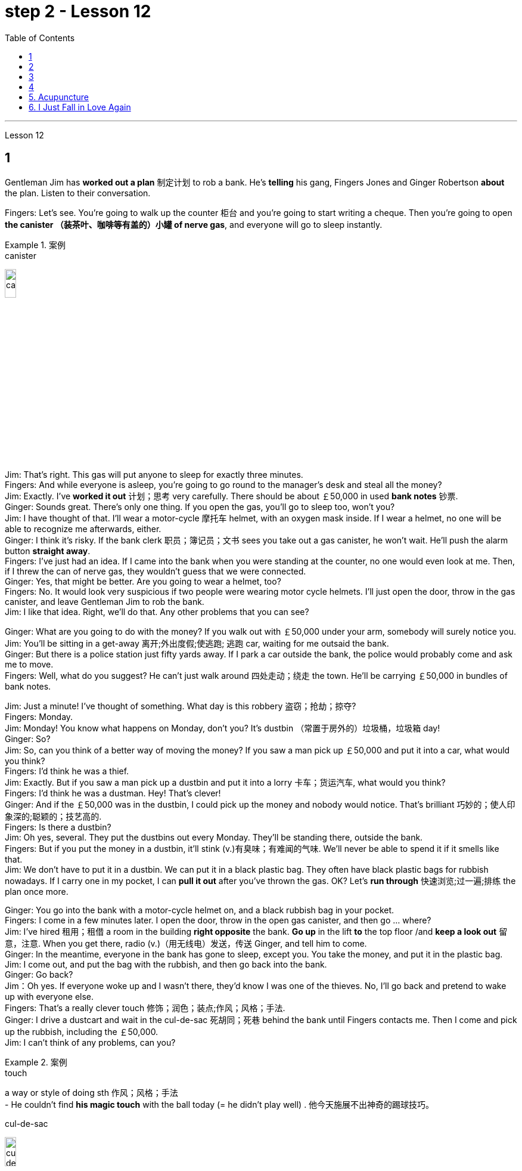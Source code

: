 
= step 2 - Lesson 12
:toc:


---



Lesson 12 +

== 1

Gentleman Jim has *worked out a plan* 制定计划 to rob a bank. He's *telling* his gang, Fingers Jones and Ginger Robertson *about* the plan. Listen to their conversation. +

Fingers: Let's see. You're going to walk up the counter 柜台 and you're going to start writing a cheque. Then you're going to open *the canister （装茶叶、咖啡等有盖的）小罐 of nerve gas*, and everyone will go to sleep instantly. +

.案例
====
.canister
image:../img/canister.jpg[,15%]
====

Jim: That's right. This gas will put anyone to sleep for exactly three minutes. +
Fingers: And while everyone is asleep, you're going to go round to the manager's desk and steal all the money? +
Jim: Exactly. I've *worked it out* 计划；思考 very carefully. There should be about ￡50,000 in used *bank notes* 钞票. +
Ginger: Sounds great. There's only one thing. If you open the gas, you'll go to sleep too, won't you? +
Jim: I have thought of that. I'll wear a motor-cycle 摩托车 helmet, with an oxygen mask inside. If I wear a helmet, no one will be able to recognize me afterwards, either. +
Ginger: I think it's risky. If the bank clerk 职员；簿记员；文书 sees you take out a gas canister, he won't wait. He'll push the alarm button *straight away*. +
Fingers: I've just had an idea. If I came into the bank when you were standing at the counter, no one would even look at me. Then, if I threw the can of nerve gas, they wouldn't guess that we were connected. +
Ginger: Yes, that might be better. Are you going to wear a helmet, too? +
Fingers: No. It would look very suspicious if two people were wearing motor cycle helmets. I'll just open the door, throw in the gas canister, and leave Gentleman Jim to rob the bank. +
Jim: I like that idea. Right, we'll do that. Any other problems that you can see? +

Ginger: What are you going to do with the money? If you walk out with ￡50,000 under your arm, somebody will surely notice you. +
Jim: You'll be sitting in a get-away 离开;外出度假;使逃跑; 逃跑 car, waiting for me outsaid the bank. +
Ginger: But there is a police station just fifty yards away. If I park a car outside the bank, the police would probably come and ask me to move. +
Fingers: Well, what do you suggest? He can't just walk around 四处走动；绕走 the town. He'll be carrying ￡50,000 in bundles of bank notes. +

Jim: Just a minute! I've thought of something. What day is this robbery 盗窃；抢劫；掠夺? +
Fingers: Monday. +
Jim: Monday! You know what happens on Monday, don't you? It's dustbin  （常置于房外的）垃圾桶，垃圾箱 day! +
Ginger: So? +
Jim: So, can you think of a better way of moving the money? If you saw a man pick up ￡50,000 and put it into a car, what would you think? +
Fingers: I'd think he was a thief. +
Jim: Exactly. But if you saw a man pick up a dustbin and put it into a lorry 卡车；货运汽车, what would you think? +
Fingers: I'd think he was a dustman. Hey! That's clever! +
Ginger: And if the ￡50,000 was in the dustbin, I could pick up the money and nobody would notice. That's brilliant 巧妙的；使人印象深的;聪颖的；技艺高的. +
Fingers: Is there a dustbin? +
Jim: Oh yes, several. They put the dustbins out every Monday. They'll be standing there, outside the bank. +
Fingers: But if you put the money in a dustbin, it'll stink (v.)有臭味；有难闻的气味. We'll never be able to spend it if it smells like that. +
Jim: We don't have to put it in a dustbin. We can put it in a black plastic bag. They often have black plastic bags for rubbish nowadays. If I carry one in my pocket, I can *pull it out* after you've thrown the gas. OK? Let's *run through* 快速浏览;过一遍;排练 the plan once more. +

Ginger: You go into the bank with a motor-cycle helmet on, and a black rubbish bag in your pocket. +
Fingers: I come in a few minutes later. I open the door, throw in the open gas canister, and then go ... where? +
Jim: I've hired  租用；租借 a room in the building *right opposite* the bank. *Go up* in the lift *to* the top floor /and *keep a look out* 留意，注意. When you get there, radio (v.)（用无线电）发送，传送 Ginger, and tell him to come. +
Ginger: In the meantime, everyone in the bank has gone to sleep, except you. You take the money, and put it in the plastic bag. +
Jim: I come out, and put the bag with the rubbish, and then go back into the bank. +
Ginger: Go back? +
Jim：Oh yes. If everyone woke up and I wasn't there, they'd know I was one of the thieves. No, I'll go back and pretend to wake up with everyone else. +
Fingers: That's a really clever touch 修饰；润色；装点;作风；风格；手法. +
Ginger: I drive a dustcart and wait in the cul-de-sac 死胡同；死巷 behind the bank until Fingers contacts me. Then I come and pick up the rubbish, including the ￡50,000. +
Jim: I can't think of any problems, can you?


.案例
====
.touch
a way or style of doing sth 作风；风格；手法 +
- He couldn't find *his magic touch* with the ball today (= he didn't play well) . 他今天施展不出神奇的踢球技巧。

.cul-de-sac
image:../img/cul-de-sac.jpg[,15%]
====

吉姆绅士制定了抢劫银行的计划。他正在向他的帮派手指琼斯和金杰·罗伯逊讲述这个计划。听听他们的谈话。 +
手指：让我们看看。您将走到柜台并开始写一张支票。然后你将打开神经毒气罐，每个人都会立即进入睡眠状态。 +
吉姆：没错。这种气体可以让任何人睡足三分钟。 +
Fingers：趁大家都睡了的时候，你要跑到经理办公桌前偷走所有的钱？ +
吉姆：没错。我已经非常仔细地解决了。用过的纸币应该有5万英镑左右。 +
姜：听起来很棒。只有一件事。如果你打开煤气，你也会去睡觉，不是吗？ +
吉姆：我已经想到了。我会戴上摩托车头盔，里面有氧气面罩。如果我戴上头盔，以后也没有人能认出我。 +
姜：我认为这是有风险的。如果银行职员看到你拿出煤气罐，他不会等待。他会立即按下警报按钮。 +
手指：我刚刚有了一个主意。如果当你站在柜台时我走进银行，没有人会看我一眼。然后，如果我扔掉一罐神经毒气，他们就不会猜到我们有联系。 +
金杰：是的，这样可能会更好。你也要戴头盔吗？ +
Fingers：没有。如果两个人都戴着摩托车头盔，就会显得很可疑。我就打开门，扔进煤气罐，然后让吉姆先生去抢劫银行。 +
吉姆：我喜欢这个主意。好的，我们会这么做的。您还可以看到其他问题吗？ +
姜：你打算用这些钱做什么？如果你腋下夹着5万英镑走出去，肯定会有人注意到你。 +
吉姆：你会坐在一辆逃亡车里，在银行外面等我。 +
金杰：但是五十码外就有一个警察局。如果我把车停在银行外面，警察可能会过来叫我走开。 +
手指：嗯，你有什么建议？他不能只是在城里走来走去。他将携带一捆捆价值 5 万英镑的钞票。 +
吉姆：等一下！我想到了一件事。这次抢劫是哪一天？ +
  手指：周一。 +
吉姆：星期一！你知道周一会发生什么，不是吗？今天是垃圾箱日！ +
  姜：所以呢？ +
吉姆：那么，你能想出更好的转移资金的方法吗？如果你看到一个人捡起5万英镑放进车里，你会怎么想？ +
Fingers：我认为他是个小偷。 +
吉姆：没错。但如果你看到一个人捡起一个垃圾箱并将其放入卡车，你会怎么想？ +
手指：我认为他是一名清洁工。嘿！太聪明了！ +
Ginger：如果 50,000 英镑在垃圾箱里，我可以捡起这笔钱，没有人会注意到。太精彩了。 +
手指：有垃圾箱吗？ +
吉姆：哦，是的，有几个。他们每周一都会把垃圾箱倒掉。他们会站在银行外面。 +
手指：但是如果你把钱放进垃圾箱，它就会发臭。如果闻起来像那样的话，我们就永远无法花掉它。 +
吉姆：我们不必把它扔进垃圾箱。我们可以把它放在一个黑色的塑料袋里。现在他们经常用黑色塑料袋装垃圾。如果我口袋里有一个，我可以在你放完汽油后把它拿出来。好的？让我们再次回顾一下这个计划。 +
金杰：你戴着摩托车头盔走进银行，口袋里揣着一个黑色垃圾袋。 +
Fingers：几分钟后我就进来了。我打开门，把打开的煤气罐扔进去，然后去……​哪里？ +
吉姆：我在银行对面的大楼里租了一个房间。乘电梯到顶层并留意观察。当你到达那里时，给金杰发无线电，告诉他来。 +
金杰：与此同时，银行里的每个人都已经睡觉了，除了你。你拿着钱，把它放进塑料袋里。 +
吉姆：我出来，把垃圾放进袋子里，然后回到银行。 +
  姜：回去吗？ +
吉姆：哦，是的。如果每个人都醒来而我不在场，他们就会知道我是小偷之一。不，我要回去假装和其他人一起醒来。 +
手指：这是一个非常聪明的触摸。 +
金杰：我开着一辆垃圾车，在银行后面的死胡同里等着，直到手指联系我。然后我就来捡垃圾，包括那5万英镑。 +
吉姆：我想不出任何问题，你能吗？ +


---

== 2

(Doorbell rings. Door opens.) +
Boss: *At long last* 终于,总算! Why did it take you so long? +

.案例
====
.at long last
终于：表示经过漫长的等待或努力后，最终发生或实现了某事。 +
- After years of hard work, she finally achieved her dream job *at long last*. 经过多年的努力，她终于实现了她的梦想工作。

====

1st villain 反派角色，反面人物; 罪犯: Er ... *I really am sorry about* this, boss ... +
Boss: Come on! What happened? Where's the money? +
1st villain: Well, it's a long story. We parked outside the bank, OK, on South Street, and I went in and got the money — you know, no problems, they just filled the bag like you said they would. I went outside, jumped into the car, and *off we went*. +

.案例
====
.and off we went
*off we went 是倒装，正确语序是 we went off*，我们出发了. +
Off we go 也可以单独成句，是很常见的用法。中文是：我们走, 我们走喽！出发喽！等等
====

Boss: Yes, yes, yes. And then? +
2nd villain: We turned right up Forest Road, and of course `主` the traffic lights at the High Street crossroads `谓` were against us. And when they went green the stupid car stalled  （使）熄火，抛锚, didn't it? I mean, it was dead —  +
1st villain: So I had to get out and *push*, all the way 一直到底，一路上 *to* the garage 后定 opposite the school. I don't know why Jim here couldn't fix it. I mean, the car was your responsibility, wasn't it? +
2nd villain: Yeah, but it was you that stole it, wasn't it? Why didn't you get a better one? +
1st villain: OK, it was my fault. I'm sorry. +
2nd villain: The mechanic 机械师；机械修理工；技工 said it would take at least two days to fix it — so we just had to leave it there and walk. +
1st villain: Well, we *crossed 穿越；越过；横过；渡过 over* Church Lane, and you'll never believe what happened next, just outside the Police Station, too. +

.案例
====
.cross
(v.)*~ (over) (from...) (to/into...) / ~ (over) (sth)* : to go across; to pass or stretch from one side to the other 穿越；越过；横过；渡过
[ V] +
- I waved and she *crossed over* (= crossed the road towards me) . 我挥了挥手，她便横穿马路朝我走来。 +
- A look of annoyance *crossed her face* . 恼怒的神色从她脸上掠过。
====

2nd villain: Look, it wasn't my fault. You were responsible for providing the bag — I couldn't help it 我没有办法 if the catch  接（球等）;（儿童）传接球游戏;扣拴物；扣件 broke. +
1st villain: It took us five minutes to pick up 拾起 all the notes 票据;纸币 again. +
Boss: Fine, fine, fine. But where is the money? +
2nd villain: We're getting there, boss. Anyway, we ran to where the second car was parked, outside the library 图书馆 in Ox Lane 小巷；胡同；里弄 — you know, we were going to switch  交换；掉换；转换；对调 cars there — and then — you know, this is just unbelievable —  +
1st villain:  — yeah. We drove up 向上行驶,驱车来到 Church Lane, but they were *digging up* （在播种或建筑前）掘地，平整土地 the road just by the church, so we had to take the left fork （道路、河流等的）分岔处，分流处，岔口，岔路 and go all the way round the north side of the park. And then, just before the London Road roundabout （交通）环岛 —  +

.案例
====
.fork
a place where a road, river, etc. divides into two parts; either of these two parts （道路、河流等的）分岔处，分流处，岔口，岔路 +
• Take the right fork. 走右边的岔路。

.roundabout
image:../img/roundabout.jpg[,15%]
====

2nd villain:  — some idiot 白痴，笨蛋 must have *driven* out from the railway station [伴随状 without looking right] *into* the side of a lorry. The road was completely blocked 封锁的; 闭塞的; 堵住的. There was nothing for it but to abandon the car and walk the rest of the way. +
Boss: All right, it's a very fascinating 极有吸引力的；迷人的 story. But I still want to have a look at 看一看，查看 the money. +
1st villain: Well, that's the thing, boss. I mean, I'm terribly sorry, but this idiot must have left it somewhere. +
2nd villain: Who are you calling an idiot? I had nothing to do with it. You were carrying the bag. +
1st villain: No. I wasn't. I gave it to you ...


（门铃响了。门打开了。） +
老板：终于来了！为什么你花了这么长时间？ +
第一反派：呃……​真的很抱歉，老大……​ +
老板：来吧！发生了什么？钱在哪里？ +
第一反派：嗯，说来话长。我们把车停在银行外，好吧，在南街，我进去拿了钱——你知道，没问题，他们只是像你说的那样装满了袋子。我走到外面，跳进车里，然后我们就出发了。 +
老板：对，对，对。进而？ +
第二个坏人：我们右转进入森林路，当然，高街十字路口的红绿灯对我们不利。当他们变绿时，那辆愚蠢的车就熄火了，不是吗？我的意思是，它已经死了—— +
第一个恶棍：所以我不得不下车推，一路推到学校对面的车库。我不知道为什么吉姆在这里无法修复它。我的意思是，这辆车是你的责任，不是吗？ +
坏人二号：是啊，但是是你偷的，不是吗？为什么你没有买一个更好的呢？ +
第一个恶棍：好吧，这是我的错。对不起。 +
第二个恶棍：机械师说至少需要两天才能修复它 - 所以我们只能把它留在那里然后步行。 +
第一个恶棍：嗯，我们穿过了教堂巷，你永远不会相信接下来发生的事情，就在警察局外面。 +
第二个坏人：听着，这不是我的错。你负责提供袋子——如果挂钩坏了我也无能为力。 +
第一个恶棍：我们花了五分钟才把所有的笔记都捡起来。 +
老板：好的，好的，好的。但钱在哪里？ +
第二个恶棍：我们快到了，老大。不管怎样，我们跑到了第二辆车停的地方，在牛巷的图书馆外面——你知道，我们要在那里换车——然后——你知道，这真是令人难以置信—— +
第一个恶棍：——是的。我们开车沿着教堂巷行驶，但他们正在教堂旁边挖路，所以我们不得不走左边的岔路，一直绕着公园的北侧走。然后，就在伦敦路环岛之前—— +
第二个恶棍：——肯定是有个白痴从火车站驶出，根本没看向右边就撞上了一辆卡车。整条路都被堵住了。 +
老板：好吧，这是一个非常有趣的故事。但我还是想看看钱。 +
第一个恶棍：嗯，就是这样，老大。我的意思是，我非常抱歉，但是这个白痴一定把它忘在某个地方了。 +
第二个坏人：你说谁是白痴？我与此无关。你背着包。 +
第一个恶棍：不，我不是。我把它给了你……​ +

---

== 3

Man: Excuse me, madam. +
Woman: Yes? +
Man: Would you mind letting me take a look in your bag? +
Woman: I beg your pardon? +
Man: I'd like to look into your bag, if you don't mind. +
Woman: Well I'm afraid I certainly do mind, *if it's all the same to you*. Now go away. Impertinence (n.)粗鲁; 无礼; 鲁莽! +

.案例
====
.if it's all the same to you. = If you don't mind, if it's okay with you (I'd like to get started)  如果对你来说没什么差别, 如果你不介意，如果你同意的话（我想开始）
====

Man: I'm afraid I shall have to insist, madam. +
Woman: And just who are you to insist, may I ask? I advise you to *take yourself off*  (常指突然且出人意料地) 离开 , young man, before I call a policeman. +
Man: I am a policeman, madam. Here's my identity card. +
Woman: What? Oh ... well ... and just what right does that give you to go around looking into people's bags? +
Man: *None whatsoever* 任何 (用于名词词组之后，强调否定陈述), unless I have reason to believe that there's something in the bags belonging to someone else? +

.案例
====
.None whatsoever 毫无任何：表示完全没有或没有任何一点。
- I have no interest in that movie, *none whatsoever*. 我对那部电影没有任何兴趣。
====

Woman: What do you mean belonging to someone else? +
Man: Well, perhaps, things that haven't been paid for? +
Woman: Are you talking about stolen goods? That's a nice way to talk, I must say. I don't know *what things are coming to* when perfectly honest citizens *get stopped* 被拦下 in the street and have their bags examined. A nice state of affairs! +

.案例
====
- "What things are coming to" 翻译为 "现在的情况是怎么了" 或 "事情都变成什么样了"，以表达对当前情况的不满和担忧。
- get stopped 被拦下：被警察、保安或其他人拦下来进行检查或询问。 +
I always *get stopped* by security at the airport. 我总是被机场安检拦下来检查。
- "A nice state of affairs" 翻译为 "真是一团糟" 或 "这可真是个好局面"，以表达对混乱或不愉快的情况的不满。
====

Man: Exactly, but if the citizens are honest, they wouldn't mind, would they? So may I look in your bag, madam? We don't want to make a fuss 无谓的激动（或忧虑、活动）；大惊小怪;（为小事）大吵大闹，大发牢骚, do we? +
Woman: Fuss? Who's making a fuss? Stopping people in the street and demanding to see what they've got in their bags. Charming! （表示对某人的行为评价不高）真是太好了  That's what I call it, charming! Now go away; I've got a train to catch. +
Man: I'm sorry. I'm trying to do my job *as politely as possible* but I'm afraid you're making it rather difficult. However, I must insist on seeing what you have in your bag. +
Woman: And *what*, precisely 准确地；恰好地, *do you expect* to find in there? The Crown 王冠 Jewels? +
Man: No need to be sarcastic 讽刺的；嘲讽的；挖苦的, Madam. I thought I'd made myself plain 坦诚的；直率的；直接的. If there's nothing in there which doesn't belong to you, you can go *straight off* 直接地，立即地 and catch your train and I'll apologize for the inconvenience 不便；麻烦；困难. +
Women: Oh, very well. Anything to help the police. +
Man: Thank you, madam. +
Woman: Not at all, only too happy to cooperate. There you are. 一点也不;不用谢，不客气，只是很乐意合作。给你。 +
Man: Thank you，Mm. Six lipsticks 口红；唇膏? +
Woman: Yes, nothing unusual in that. I like to change the colour with my mood. +
Man: And five powder-compacts 带镜小粉盒? +

.案例
====
.powder-compact
image:../img/powder-compact.jpg[,10%]

.compact
a small flat box with a mirror, containing powder that women use on their faces 带镜小粉盒
====

Woman: I use a lot of powder. I don't want to embarrass （尤指在社交场合）使窘迫，使尴尬 you, but I sweat 出汗；流汗 a lot. (Laughs) +
Man: And ten men's watches? +
Woman: Er, yes. I get very nervous if I don't know the time. Anxiety, you know. We all *suffer (v.)（因疾病、痛苦、悲伤等）受苦，受难，受折磨 from it* in this day and age. +
Man: I see you smoke a lot, too, madam. Fifteen cigarette lighters 打火机? +
Woman: Yes, I am rather a heavy smoker. And ... and I use them for *finding my way in the dark* and ... and for finding the keyhole 锁眼；钥匙孔 late at night. And ... and I happen to collect lighters. It's my hobby. I have a superb 极佳的；卓越的；质量极高的 collection at home. +
Man: I bet you do, madam. Well, I'm afraid I'm going to have to ask you to come along with me 跟我一起走. +
Woman: How dare you! I don't go out with strange men. And anyway I told you I have a train to catch. +
Man: I'm afraid you won't be catching it today, madam. Now are you going to come along quietly or am I going to have to call for help? +
Woman: But this is outrageous 骇人的；无法容忍的;反常的；令人惊讶的! (Start fade 逐渐消逝；逐渐消失) *I shall complain to* my MP 议员. One *has to* carry one's valuables (n.)（尤指私人的）贵重物品 around these days; *one's house might be broken into* while one's out ...

.案例
====
.MP  +
(n.)  the abbreviation for ‘Member of Parliament’ (a person who has been elected to represent the people of a particular area in a parliament) 议员（全写为Member of Parliament，经选举在议会中代表某一选区者）
====

男：对不起，女士。 +
 女：是吗？ +
男：你介意让我看一下你的包吗？ +
女：请原谅？ +
男：如果你不介意的话，我想看看你的包。 +
女：嗯，恐怕我确实介意，如果你也一样的话。现在走开。无礼！ +
男： 恐怕我得坚持，女士。 +
女：请问你是谁，敢这么坚持？我建议你在我叫警察之前先离开，年轻人。 +
男：女士，我是一名警察。这是我的身份证。 +
女：什么？哦……好吧……那你有什么权利到处查看人们的包呢？ +
男：没有什么，除非我有理由相信袋子里有东西属于别人？ +
女：什么叫属于别​​人？ +
男：嗯，也许是那些还没付钱的东西？ +
女：你说的是赃物吗？我必须说，这是一种很好的谈话方式。我不知道当完全诚实的公民在街上被拦下并检查他们的包时会发生什么。好一个状况啊！ +
男：没错，但是如果公民是诚实的，他们就不会介意，不是吗？女士，我可以看一下您的包吗？我们不想大惊小怪，不是吗？ +
女：闹？谁在大惊小怪？在街上拦住行人并要求查看他们包里的东西。迷人！这就是我所说的，迷人！现在走开；我有一趟火车要赶。 +
男：对不起。我试图尽可能有礼貌地完成我的工作，但我担心你让这件事变得相当困难。不过，我必须坚持看看你包里有什么。 +
女：那么，确切地说，你希望在那里找到什么？皇冠上的宝石？ +
男：女士，不必讽刺。我以为我已经说清楚了。如果里面没有不属于您的东西，您可以直接出发去赶火车，对于给您带来的不便，我深表歉意。 +
女：哦，很好。任何事情都可以帮助警察。 +
男：谢谢您，女士。 +
女：没有，只是太乐意合作了。你在这。 +
男：谢谢你，嗯。六支口红？ +
女：是的，这没什么不寻常的。我喜欢随着心情改变颜色。 +
男：五个粉饼？ +
女：我用了很多粉。我不想让你难堪，但我出汗很多。 （笑） +
男：还有十块男士手表？ +
女：呃，是的。如果我不知道时间，我会非常紧张。焦虑，你知道的。在当今时代，我们所有人都遭受着这种痛苦。 +
男：我发现您也抽烟很多，女士。十五个打火机？ +
女：是的，我烟瘾很大。而且……我用它们在黑暗中寻找路……以及在深夜找到钥匙孔。而且……我碰巧收集打火机。这是我的爱好。我家里有很棒的收藏。 +
男人：我打赌你一定会的，女士。好吧，恐怕我得请你跟我一起去。 +
女：你怎么敢！我不会和陌生男人出去。不管怎样，我告诉过你我要赶火车。 +
男： 恐怕您今天听不到，女士。现在你要安静地过来还是我必须打电话求救？ +
女：但这太离谱了！ （开始淡出）我要向我的国会议员投诉。如今人们必须随身携带贵重物品；当一个人外出时，他的房子可能会被闯入……​ +


---

== 4

1. The American Indians of the Southwest have led an agricultural life since the year 1 A.D., and in some aspects their life is still similar today. +
2. At the beginning of this period, the people farmed on the tops of high, flat, mountain plateaus, called mesas. Mesa is the Spanish word for table. +
3. They lived on top of the mesas or in the protection of the caves on the sides of the cliffs. +
4. In their early history, the Anasazi used baskets for all these purposes. Later they developed pottery. But the change from basketmaking to pottery was so important that it began a series of secondary changes. +
5. To cook food in a basket, the women first filled the basket with ground corn mixed with water. They then built a fire. +
6. But many stones could be heated on the fire and then dropped into the basket of food, so it would cook. The stones heated the food quite well, but soon they had to be taken out of the food and heated again. +
7. But although the men brought home the idea of pottery, they did not bring home any instructions on how to make it. Anthropologists have discovered pieces of broken pottery made according to different formulas. +
8. Because the Anasazi had solved the problem of cooking and storing food, they could now enjoy a more prosperous, comfortable period of life.


西南部的美洲印第安人从公元1年起就过着农业生活，在某些方面他们的生活在今天仍然相似。 +
在这个时期的初期，人们在高而平坦的山地高原（称为台地）的顶部耕作。 Mesa 是西班牙语，意为“桌子”。 +
他们居住在台地顶部或悬崖两侧洞穴的保护下。 +
在他们的早期历史中，阿纳萨齐人将篮子用于所有这些目的。后来他们又发展了陶器。但从编篮到陶器的转变是如此重要，以致于它开始了一系列次要的变化。 +
为了在篮子里煮食物，妇女们首先在篮子里装满磨碎的玉米和水。然后他们生了火。 +
但许多石头可以放在火上加热，然后扔进食物篮子里，这样食物就会煮熟。石头很好地加热了食物，但很快就必须将它们从食物中取出并再次加热。 +
然而，尽管这些人带回了陶器的想法，但他们并没有带回任何有关如何制作陶器的说明。人类学家发现了根据不同配方制成的破碎陶器碎片。 +
由于阿纳萨齐人解决了烹饪和储存食物的问题，他们现在可以享受更加繁荣、舒适的生活。 +

---

== 5. Acupuncture +

There are many forms of alternative medicine which are used in the Western world today. One of the most famous of these is acupuncture, which is a very old form of treatment from China. It is still widely used in China today, where it is said to cure many illnesses, including tonsillitis, arthritis, bronchitis, rheumatism and flu. The Chinese believe that there are special energy lines through the body and that the body's energy runs through these lines. When a person is ill the energy in his or her body does not run as well as normal, perhaps because it is weaker or it is blocked in some way. The Chinese believe that if you put very fine needles into the energy line, this helps the energy to return to normal. In this way the body can help itself to get better. +
 +
The acupuncturist puts the needles into special places along the energy line and some of these places can be a long way from the place where the body is ill. For example it is possible to treat a bad headache by putting needles into certain places on the foot. It may surprise you to know that it does not hurt when the acupuncturist puts the needles into your body. People who have had acupuncture say that they felt nothing or hardly anything. Western doctors at first did not believe that acupuncture could work. Now they see that it not only can work but that it does work. How and why does it work? No one has been able to explain this. It is one of nature's mysteries.


针灸 +
当今西方世界使用多种形式的替代医学。其中最著名的是针灸，这是一种来自中国的非常古老的治疗方法。如今，它在中国仍然被广泛使用，据说可以治愈许多疾病，包括扁桃体炎、关节炎、支气管炎、风湿病和流感。中国人认为，身体有特殊的能量线，身体的能量通过这些线运行。当一个人生病时，他或她体内的能量无法正常运行，可能是因为它较弱或以某种方式被阻塞。中国人相信，如果将非常细的针插入能量线，这有助于能量恢复正常。这样身体就可以帮助自己变得更好。 +
针灸师将针沿着能量线刺入特殊的地方，其中一些地方可能距离身体患病的地方很远。例如，可以通过将针刺入脚的某些部位来治疗严重头痛。您可能会惊讶地发现，当针灸师将针刺入您的身体时，您并不会感到疼痛。接受过针灸治疗的人表示，他们没有任何感觉或几乎没有任何感觉。西方医生起初并不相信针灸有效。现在他们发现它不仅可以发挥作用，而且确实有效。它如何以及为什么起作用？没有人能够解释这一点。这是大自然的奥秘之一。 +

---


== 6. I Just Fall in Love Again +

Dreaming, I must be dreaming +
Or am I really lying here with you +
Baby you take me in your arms +
And though I'm wide awake +
I know my dream is coming true +
And oh I just fall in love again +
Just one touch and then it happens every time +
And there I go +
I just fall in love again and when I do +
I can't help myself I fall in love with you +
Magic, it must be magic +
The way I hold you and the night just seems to fly +
Easy for you to take me to a star +
Heaven is that moment when I look into your eyes +
And oh I just fall in love again +
Just one touch and then it happens every time +
And there I go +
I just fall in love again and when I do +
I can't help myself I fall in love with you +
Can't help myself I fall in love with you


我又坠入爱河了 +
做梦，我一定是在做梦 +
或者我真的和你一起躺在这里吗 +
宝贝你把我抱在怀里 +
尽管我很清醒 +
我知道我的梦想即将实现 +
哦，我又坠入爱河了 +
只需轻轻一按，然后每次都会发生 +
我就这样走了 +
我只是再次坠入爱河，当我坠入爱河时 +
我无法自拔爱上你 +
魔法，一定是魔法 +
我抱着你的方式，夜晚似乎飞逝 +
你很容易带我去星星 +
天堂就是我看着你眼睛的那一刻 +
哦，我又坠入爱河了 +
只需轻轻一按，然后每次都会发生 +
我就这样走了 +
我只是再次坠入爱河，当我坠入爱河时 +
我无法自拔爱上你 +
我无法自拔地爱上你

---

